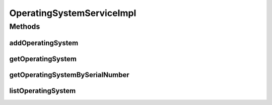 .. java:import:: java.util List

.. java:import:: org.springframework.beans.factory.annotation Autowired

.. java:import:: org.springframework.stereotype Service

.. java:import:: org.springframework.transaction.annotation Transactional

.. java:import:: com.ncr ATMMonitoring.dao.OperatingSystemDAO

.. java:import:: com.ncr ATMMonitoring.pojo.OperatingSystem

OperatingSystemServiceImpl
==========================

.. java:package:: com.ncr.ATMMonitoring.service
   :noindex:

.. java:type:: @Service @Transactional public class OperatingSystemServiceImpl implements OperatingSystemService

   The Class OperatingSystemServiceImpl. Default implementation of the OperatingSystemService.

   :author: Jorge López Fernández (lopez.fernandez.jorge@gmail.com)

Methods
-------
addOperatingSystem
^^^^^^^^^^^^^^^^^^

.. java:method:: @Override public void addOperatingSystem(OperatingSystem operatingSystem)
   :outertype: OperatingSystemServiceImpl

getOperatingSystem
^^^^^^^^^^^^^^^^^^

.. java:method:: @Override public OperatingSystem getOperatingSystem(Integer id)
   :outertype: OperatingSystemServiceImpl

getOperatingSystemBySerialNumber
^^^^^^^^^^^^^^^^^^^^^^^^^^^^^^^^

.. java:method:: @Override public OperatingSystem getOperatingSystemBySerialNumber(String number)
   :outertype: OperatingSystemServiceImpl

listOperatingSystem
^^^^^^^^^^^^^^^^^^^

.. java:method:: @Override public List<OperatingSystem> listOperatingSystem()
   :outertype: OperatingSystemServiceImpl

